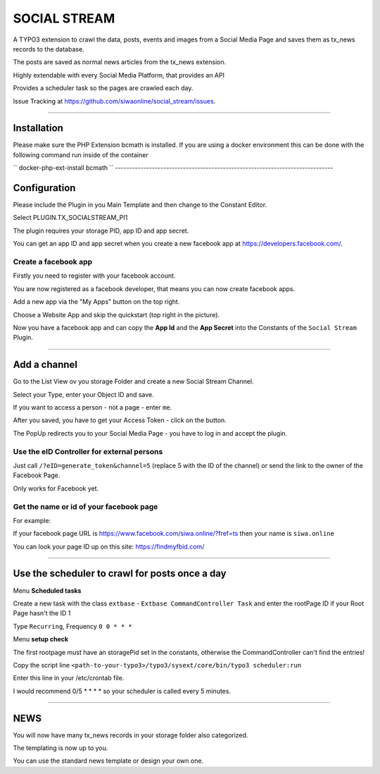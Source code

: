=============================================================================
SOCIAL STREAM
=============================================================================


A TYPO3 extension to crawl the data, posts, events and images from a Social Media Page and saves them as tx_news records to the database.

The posts are saved as normal news articles from the tx_news extension.

Highly extendable with every Social Media Platform, that provides an API

Provides a scheduler task so the pages are crawled each day.

Issue Tracking at https://github.com/siwaonline/social_stream/issues.

-----------------------------------------------------------------------------

Installation
=============================================================================
Please make sure the PHP Extension bcmath is installed. If you are using a docker
environment this can be done with the following command run inside of the container

``
docker-php-ext-install bcmath
``
-----------------------------------------------------------------------------

Configuration
=============================================================================


Please include the Plugin in you Main Template and then change to the Constant Editor.

Select PLUGIN.TX_SOCIALSTREAM_PI1

The plugin requires your storage PID, app ID and app secret.

You can get an app ID and app secret when you create a new facebook app at https://developers.facebook.com/.

Create a facebook app
-----------------------------------------------------------------------------


Firstly you need to register with your facebook account.

You are now registered as a facebook developer, that means you can now create facebook apps.

Add a new app via the "My Apps" button on the top right.

Choose a Website App and skip the quickstart (top right in the picture).

Now you have a facebook app and can copy the **App Id** and the **App Secret** into the Constants of the ``Social Stream`` Plugin.

-----------------------------------------------------------------------------



Add a channel
=============================================================================


Go to the List View ov you storage Folder and create a new Social Stream Channel.

Select your Type, enter your Object ID and save.

If you want to access a person - not a page - enter ``me``.

After you saved, you have to get your Access Token - click on the button.

The PopUp redirects you to your Social Media Page - you have to log in and accept the plugin.

Use the eID Controller for external persons
-----------------------------------------------------------------------------


Just call ``/?eID=generate_token&channel=5`` (replace 5 with the ID of the channel) or send the link to the owner of the Facebook Page.

Only works for Facebook yet.



Get the name or id of your facebook page
-----------------------------------------------------------------------------


For example:

If your facebook page URL is https://www.facebook.com/siwa.online/?fref=ts then your name is ``siwa.online``

You can look your page ID up on this site: https://findmyfbid.com/

-----------------------------------------------------------------------------



Use the scheduler to crawl for posts once a day
=============================================================================


Menu **Scheduled tasks**

Create a new task with the class  ``extbase`` - ``Extbase CommandController Task`` and enter the rootPage ID if your Root Page hasn't the ID 1

Type ``Recurring``, Frequency ``0 0 * * *``

Menu **setup check**

The first rootpage must have an storagePid set in the constants, otherwise the CommandController can't find the entries!

Copy the script line ``<path-to-your-typo3>/typo3/sysext/core/bin/typo3 scheduler:run``

Enter this line in your /etc/crontab file.

I would recommend 0/5 * * * * so your scheduler is called every 5 minutes.

-----------------------------------------------------------------------------



NEWS
=============================================================================


You will now have many tx_news records in your storage folder also categorized.

The templating is now up to you.

You can use the standard news template or design your own one.

